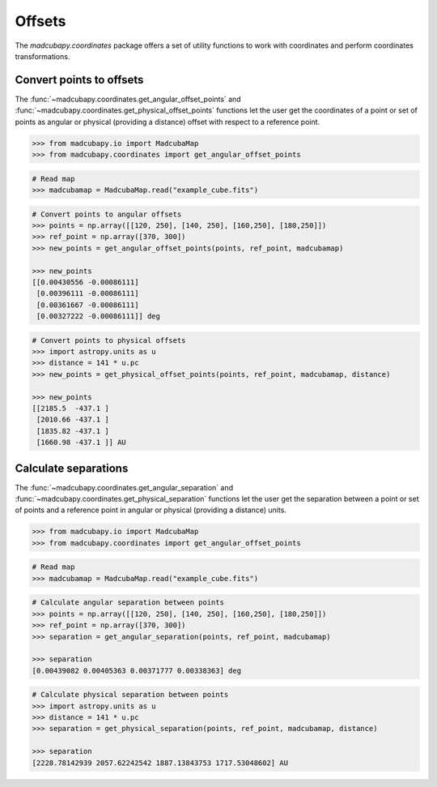 #######
Offsets
#######

The `madcubapy.coordinates` package offers a set of utility functions to work
with coordinates and perform coordinates transformations.

Convert points to offsets
=========================

The :func:`~madcubapy.coordinates.get_angular_offset_points` and
:func:`~madcubapy.coordinates.get_physical_offset_points` functions let the user
get the coordinates of a point or set of points as angular or physical
(providing a distance) offset with respect to a reference point.

.. code-block:: python

    >>> from madcubapy.io import MadcubaMap
    >>> from madcubapy.coordinates import get_angular_offset_points

.. code-block:: python
    
    # Read map
    >>> madcubamap = MadcubaMap.read("example_cube.fits")

.. code-block:: python

    # Convert points to angular offsets
    >>> points = np.array([[120, 250], [140, 250], [160,250], [180,250]])
    >>> ref_point = np.array([370, 300])
    >>> new_points = get_angular_offset_points(points, ref_point, madcubamap)
    
    >>> new_points
    [[0.00430556 -0.00086111]
     [0.00396111 -0.00086111]
     [0.00361667 -0.00086111]
     [0.00327222 -0.00086111]] deg

.. code-block:: python

    # Convert points to physical offsets
    >>> import astropy.units as u
    >>> distance = 141 * u.pc
    >>> new_points = get_physical_offset_points(points, ref_point, madcubamap, distance)
    
    >>> new_points
    [[2185.5  -437.1 ]
     [2010.66 -437.1 ]
     [1835.82 -437.1 ]
     [1660.98 -437.1 ]] AU




Calculate separations
=====================

The :func:`~madcubapy.coordinates.get_angular_separation` and
:func:`~madcubapy.coordinates.get_physical_separation` functions let the user
get the separation between a point or set of points and a reference point in
angular or physical (providing a distance) units.

.. code-block:: python

    >>> from madcubapy.io import MadcubaMap
    >>> from madcubapy.coordinates import get_angular_offset_points

.. code-block:: python

    # Read map
    >>> madcubamap = MadcubaMap.read("example_cube.fits")

.. code-block:: python
    
    # Calculate angular separation between points
    >>> points = np.array([[120, 250], [140, 250], [160,250], [180,250]])
    >>> ref_point = np.array([370, 300])
    >>> separation = get_angular_separation(points, ref_point, madcubamap)
    
    >>> separation
    [0.00439082 0.00405363 0.00371777 0.00338363] deg

.. code-block:: python

    # Calculate physical separation between points
    >>> import astropy.units as u
    >>> distance = 141 * u.pc
    >>> separation = get_physical_separation(points, ref_point, madcubamap, distance)
    
    >>> separation
    [2228.78142939 2057.62242542 1887.13843753 1717.53048602] AU
